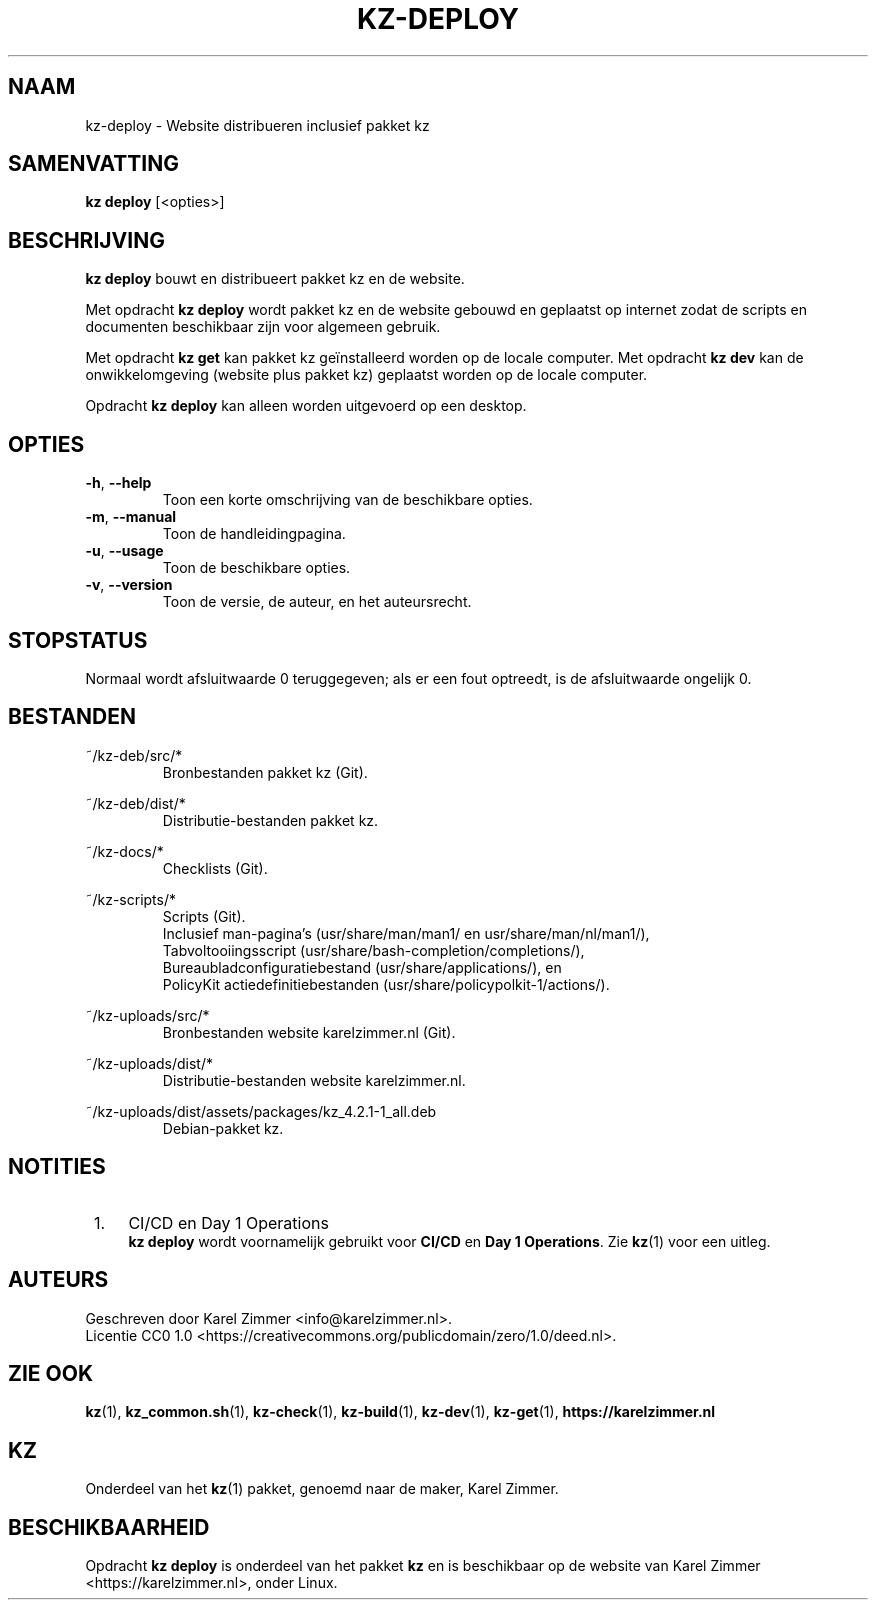 .\"############################################################################
.\"# SPDX-FileComment: Man page for kz-deploy (Dutch)
.\"#
.\"# SPDX-FileCopyrightText: Karel Zimmer <info@karelzimmer.nl>
.\"# SPDX-License-Identifier: CC0-1.0
.\"############################################################################
.\"
.TH "KZ-DEPLOY" "1" "4.2.1" "Kz" "Handleiding kz"
.\"
.\"
.SH NAAM
kz-deploy \- Website distribueren inclusief pakket kz
.\"
.\"
.SH SAMENVATTING
.B kz deploy
[<opties>]
.\"
.\"
.SH BESCHRIJVING
\fBkz deploy\fR bouwt en distribueert pakket kz en de website.
.sp
Met opdracht \fBkz deploy\fR wordt pakket kz en de website gebouwd en geplaatst
op internet zodat de scripts en documenten beschikbaar zijn voor algemeen
gebruik.
.sp
Met opdracht \fBkz get\fR kan pakket kz geïnstalleerd worden op de locale
computer.
Met opdracht \fBkz dev\fR kan de onwikkelomgeving (website plus pakket kz)
geplaatst worden op de locale computer.
.sp
Opdracht \fBkz deploy\fR kan alleen worden uitgevoerd op een desktop.
.\"
.\"
.SH OPTIES
.TP
\fB-h\fR, \fB--help\fR
Toon een korte omschrijving van de beschikbare opties.
.TP
\fB-m\fR, \fB--manual\fR
Toon de handleidingpagina.
.TP
\fB-u\fR, \fB--usage\fR
Toon de beschikbare opties.
.TP
\fB-v\fR, \fB--version\fR
Toon de versie, de auteur, en het auteursrecht.
.\"
.\"
.SH STOPSTATUS
Normaal wordt afsluitwaarde 0 teruggegeven; als er een fout optreedt, is de
afsluitwaarde ongelijk 0.
.\"
.\"
.SH BESTANDEN
~/kz-deb/src/*
.RS
Bronbestanden pakket kz (Git).
.RE
.sp
~/kz-deb/dist/*
.RS
Distributie-bestanden pakket kz.
.RE
.sp
~/kz-docs/*
.RS
Checklists (Git).
.RE
.sp
~/kz-scripts/*
.RS
Scripts (Git).
.br
Inclusief man-pagina's (usr/share/man/man1/ en usr/share/man/nl/man1/),
.br
Tabvoltooiingsscript (usr/share/bash-completion/completions/),
.br
Bureaubladconfiguratiebestand (usr/share/applications/), en
.br
PolicyKit actiedefinitiebestanden (usr/share/policypolkit-1/actions/).
.RE
.sp
~/kz-uploads/src/*
.RS
Bronbestanden website karelzimmer.nl (Git).
.RE
.sp
~/kz-uploads/dist/*
.RS
Distributie-bestanden website karelzimmer.nl.
.RE
.sp
~/kz-uploads/dist/assets/packages/kz_4.2.1-1_all.deb
.RS
Debian-pakket kz.
.RE
.\"
.\"
.SH NOTITIES
.IP " 1." 4
CI/CD en Day 1 Operations
.RS 4
\fBkz deploy\fR wordt voornamelijk gebruikt voor \fBCI/CD\fR en
\fBDay 1 Operations\fR. Zie \fBkz\fR(1) voor een uitleg.
.RE
.\"
.\"
.SH AUTEURS
Geschreven door Karel Zimmer <info@karelzimmer.nl>.
.br
Licentie CC0 1.0 <https://creativecommons.org/publicdomain/zero/1.0/deed.nl>.
.\"
.\"
.SH ZIE OOK
\fBkz\fR(1),
\fBkz_common.sh\fR(1),
\fBkz-check\fR(1),
\fBkz-build\fR(1),
\fBkz-dev\fR(1),
\fBkz-get\fR(1),
\fBhttps://karelzimmer.nl\fR
.\"
.\"
.SH KZ
Onderdeel van het \fBkz\fR(1) pakket, genoemd naar de maker, Karel Zimmer.
.\"
.\"
.SH BESCHIKBAARHEID
Opdracht \fBkz deploy\fR is onderdeel van het pakket \fBkz\fR en is
beschikbaar op de website van Karel Zimmer <https://karelzimmer.nl>, onder
Linux.
